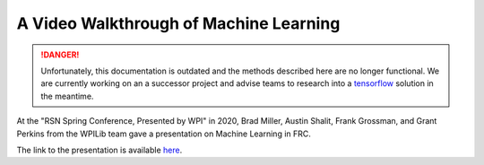 A Video Walkthrough of Machine Learning
=======================================

.. danger:: Unfortunately, this documentation is outdated and the methods described here are no longer functional. We are currently working on an a successor project and advise teams to research into a `tensorflow <https://www.tensorflow.org/tutorials>`__ solution in the meantime.

At the "RSN Spring Conference, Presented by WPI" in 2020, Brad Miller, Austin Shalit, Frank Grossman, and Grant Perkins from the WPILib team gave a presentation on Machine Learning in FRC.

.. raw:: html

  <div style="position: relative; padding-bottom: 56.25%; height: 0; overflow: hidden; max-width: 100%; height: auto;"> <iframe src="https://www.youtube-nocookie.com/embed/UqjJ70LO6ks" frameborder="0" allowfullscreen style="position: absolute; top: 0; left: 0; width: 100%; height: 100%;"></iframe> </div>


The link to the presentation is available `here <https://wpilib.org/s/ML-RSN-Talk.pdf>`_.
